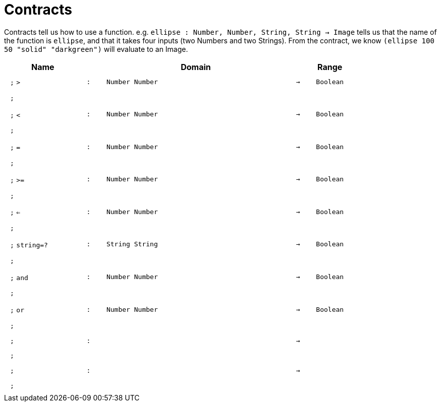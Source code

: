 [.landscape]
= Contracts

Contracts tell us how to use a function. e.g.  `ellipse : Number, Number, String, String -> Image` tells us that the name of the function is  `ellipse`, and that it takes four inputs (two  Numbers and two Strings). From the contract, we know  `(ellipse 100 50 "solid" "darkgreen")` will evaluate to an Image.

++++
<style>
td {padding: .4em .625em !important; height: 15pt;}
</style>
++++

[.contract-table,cols="4,1,10,1,2", options="header",grid="rows",stripes="none"]
|===
| Name    |       | Domain      |     | Range

| `;` `>`
| `:`
| `Number Number`
| `->`
| `Boolean`
5+| `;`

| `;` `<`
| `:`
| `Number Number`
| `->`
| `Boolean`
5+| `;`

| `;` `=`
| `:`
| `Number Number`
| `->`
| `Boolean`
5+| `;`

| `;` `>=`
| `:`
| `Number Number`
| `->`
| `Boolean`
5+| `;`

| `;` `<=`
| `:`
| `Number Number`
| `->`
| `Boolean`
5+| `;`

| `;` `string=?`
| `:`
| `String String`
| `->`
| `Boolean`
5+| `;`

| `;` `and`
| `:`
| `Number Number`
| `->`
| `Boolean`
5+| `;`

| `;` `or`
| `:`
| `Number Number`
| `->`
| `Boolean`
5+| `;`

| `;`
| `:`
| 
| `->`
| 
5+| `;`

| `;`
| `:`
| 
| `->`
| 
5+| `;`
|===
